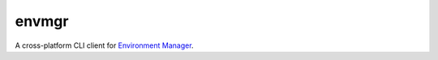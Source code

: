 envmgr
======

A cross-platform CLI client for `Environment Manager`_.

.. _`Environment Manager`: https://github.com/trainline/environment-manager  
